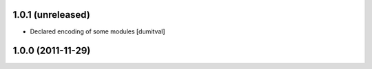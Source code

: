1.0.1 (unreleased)
------------------
* Declared encoding of some modules [dumitval]

1.0.0 (2011-11-29)
------------------
